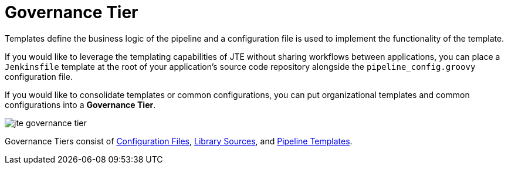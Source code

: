 = Governance Tier

Templates define the business logic of the pipeline and a configuration file is used to implement the functionality of the template.

If you would like to leverage the templating capabilities of JTE without sharing workflows between applications, you can place a `Jenkinsfile` template at the root of your application's source code repository alongside the `pipeline_config.groovy` configuration file.

If you would like to consolidate templates or common configurations, you can put organizational templates and common configurations into a *Governance Tier*.

image::jte_governance_tier.png[]

Governance Tiers consist of xref:pipeline-templating:configuration_files.adoc[Configuration Files], xref:library-development:library_sources/library_sources.adoc[Library Sources], and xref:pipeline-templating:configuration_files.adoc[Pipeline Templates].
